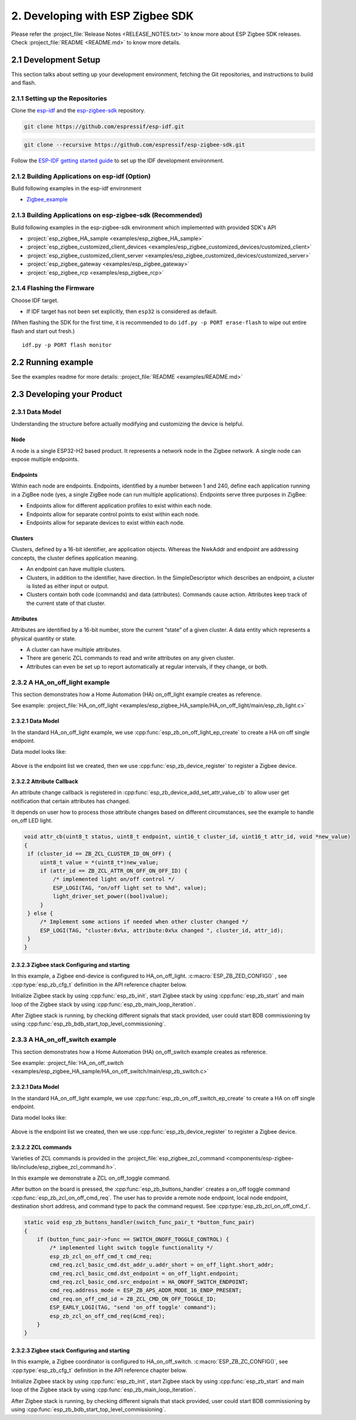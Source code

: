 2. Developing with ESP Zigbee SDK
=================================

Please refer the :project_file:`Release Notes <RELEASE_NOTES.txt>` to know more about ESP Zigbee SDK releases. Check :project_file:`README <README.md>` to know more details.

2.1 Development Setup
---------------------

This section talks about setting up your development environment, fetching the Git repositories, and instructions to build and flash.


2.1.1 Setting up the Repositories
~~~~~~~~~~~~~~~~~~~~~~~~~~~~~~~~~


Clone the `esp-idf <https://github.com/espressif/esp-idf>`_ and the `esp-zigbee-sdk <https://github.com/espressif/esp-zigbee-sdk>`_ repository.

.. code-block:: bash

   git clone https://github.com/espressif/esp-idf.git


.. code-block:: bash

   git clone --recursive https://github.com/espressif/esp-zigbee-sdk.git


Follow the `ESP-IDF getting started guide <https://idf.espressif.com/>`_ to set up the IDF development environment.


2.1.2 Building Applications on esp-idf (Option)
~~~~~~~~~~~~~~~~~~~~~~~~~~~~~~~~~~~~~~~~~~~~~~~~

Build following examples in the esp-idf environment

- `Zigbee_example <https://github.com/espressif/esp-idf/blob/master/examples/zigbee>`__

2.1.3 Building Applications on esp-zigbee-sdk (Recommended)
~~~~~~~~~~~~~~~~~~~~~~~~~~~~~~~~~~~~~~~~~~~~~~~~~~~~~~~~~~~

Build following examples in the esp-zigbee-sdk environment which implemented with provided SDK's API

-  :project:`esp_zigbee_HA_sample <examples/esp_zigbee_HA_sample>`
-  :project:`esp_zigbee_customized_client_devices <examples/esp_zigbee_customized_devices/customized_client>`
-  :project:`esp_zigbee_customized_client_server <examples/esp_zigbee_customized_devices/customized_server>`
-  :project:`esp_zigbee_gateway <examples/esp_zigbee_gateway>`
-  :project:`esp_zigbee_rcp <examples/esp_zigbee_rcp>`

2.1.4 Flashing the Firmware
~~~~~~~~~~~~~~~~~~~~~~~~~~~

Choose IDF target.

.. only:: esp32

   ::

      idf.py set-target {IDF_TARGET_PATH_NAME}

.. only:: esp32c3

   ::

      idf.py set-target {IDF_TARGET_PATH_NAME}
      
.. only:: esp32s3

   ::

      idf.py set-target {IDF_TARGET_PATH_NAME}

.. only:: esp32h2

   ::

      idf.py --preview set-target {IDF_TARGET_PATH_NAME}

-  If IDF target has not been set explicitly, then ``esp32`` is
   considered as default.


(When flashing the SDK for the first time, it is recommended to do
``idf.py -p PORT erase-flash`` to wipe out entire flash and start out fresh.)

::

   idf.py -p PORT flash monitor


2.2 Running example
--------------------

See the examples readme for more details: :project_file:`README <examples/README.md>`

2.3 Developing your Product
---------------------------

2.3.1 Data Model
~~~~~~~~~~~~~~~~

Understanding the structure before actually modifying and customizing
the device is helpful.

.. figure:: ../_static/datamodel.png
    :align: center
    :alt: ESP Zigbee Data Model
    :figclass: align-center
    
Node
^^^^
A node is a single ESP32-H2 based product. It represents a network node in the Zigbee network. A single node can expose multiple endpoints.

Endpoints
^^^^^^^^^

Within each node are endpoints. Endpoints, identified by a number between 1 and 240, define each application running in a ZigBee node (yes, a single ZigBee node can run multiple applications).
Endpoints serve three purposes in ZigBee:

- Endpoints allow for different application profiles to exist within each node.
- Endpoints allow for separate control points to exist within each node.
- Endpoints allow for separate devices to exist within each node.

Clusters
^^^^^^^^

Clusters, defined by a 16-bit identifier, are application objects. Whereas the NwkAddr and endpoint are addressing concepts, the cluster defines application meaning.

- An endpoint can have multiple clusters.
- Clusters, in addition to the identifier, have direction. In the SimpleDescriptor which describes an endpoint, a cluster is listed as either input or output.
- Clusters contain both code (commands) and data (attributes). Commands cause action. Attributes keep track of the current state of that cluster.

Attributes
^^^^^^^^^^

Attributes are identified by a 16-bit number, store the current “state” of a given cluster. A data entity which represents a physical quantity or state.

- A cluster can have multiple attributes.
- There are generic ZCL commands to read and write attributes on any given cluster.
- Attributes can even be set up to report automatically at regular intervals, if they change, or both.


2.3.2 A HA_on_off_light example
~~~~~~~~~~~~~~~~~~~~~~~~~~~~~~~

This section demonstrates how a Home Automation (HA) on_off_light example creates as reference.

See example: :project_file:`HA_on_off_light <examples/esp_zigbee_HA_sample/HA_on_off_light/main/esp_zb_light.c>`

2.3.2.1 Data Model
^^^^^^^^^^^^^^^^^^
In the standard HA_on_off_light example, we use :cpp:func:`esp_zb_on_off_light_ep_create` to create a HA on off single endpoint.

Data model looks like:

.. figure:: ../_static/HA_on_off_light.png
    :align: center
    :alt: ESP Zigbee Data Model
    :figclass: align-center

Above is the endpoint list we created, then we use :cpp:func:`esp_zb_device_register` to register a Zigbee device.


2.3.2.2 Attribute Callback
^^^^^^^^^^^^^^^^^^^^^^^^^^

An attribute change callback is registered in :cpp:func:`esp_zb_device_add_set_attr_value_cb` to allow user get notification that certain attributes has changed.

It depends on user how to process those attribute changes based on different circumstances, see the example to handle on_off LED light.

.. code-block:: c

   void attr_cb(uint8_t status, uint8_t endpoint, uint16_t cluster_id, uint16_t attr_id, void *new_value)
   {
    if (cluster_id == ZB_ZCL_CLUSTER_ID_ON_OFF) {
        uint8_t value = *(uint8_t*)new_value;
        if (attr_id == ZB_ZCL_ATTR_ON_OFF_ON_OFF_ID) {
            /* implemented light on/off control */
            ESP_LOGI(TAG, "on/off light set to %hd", value);
            light_driver_set_power((bool)value);
        }
    } else {
        /* Implement some actions if needed when other cluster changed */
        ESP_LOGI(TAG, "cluster:0x%x, attribute:0x%x changed ", cluster_id, attr_id);
    }
   }


2.3.2.3 Zigbee stack Configuring and starting
^^^^^^^^^^^^^^^^^^^^^^^^^^^^^^^^^^^^^^^^^^^^^
In this example, a Zigbee end-device is configured to HA_on_off_light. :c:macro:`ESP_ZB_ZED_CONFIG()` , see :cpp:type:`esp_zb_cfg_t` definition in the API reference chapter below.

Initialize Zigbee stack by using :cpp:func:`esp_zb_init`, start Zigbee stack by using :cpp:func:`esp_zb_start` and main loop of the Zigbee stack by using :cpp:func:`esp_zb_main_loop_iteration`.

After Zigbee stack is running, by checking different signals that stack provided, user could start BDB commissioning by using :cpp:func:`esp_zb_bdb_start_top_level_commissioning`.

2.3.3 A HA_on_off_switch example
~~~~~~~~~~~~~~~~~~~~~~~~~~~~~~~~

This section demonstrates how a Home Automation (HA) on_off_switch example creates as reference.

See example: :project_file:`HA_on_off_switch <examples/esp_zigbee_HA_sample/HA_on_off_switch/main/esp_zb_switch.c>`


2.3.2.1 Data Model
^^^^^^^^^^^^^^^^^^
In the standard HA_on_off_light example, we use :cpp:func:`esp_zb_on_off_switch_ep_create` to create a HA on off single endpoint.

Data model looks like:

.. figure:: ../_static/HA_on_off_switch.png
    :align: center
    :alt: ESP Zigbee Data Model
    :figclass: align-center

Above is the endpoint list we created, then we use :cpp:func:`esp_zb_device_register` to register a Zigbee device.

2.3.2.2 ZCL commands
^^^^^^^^^^^^^^^^^^^^
Varieties of ZCL commands is provided in the :project_file:`esp_zigbee_zcl_command <components/esp-zigbee-lib/include/esp_zigbee_zcl_command.h>`.

In this example we demonstrate a ZCL on_off_toggle command.

After button on the board is pressed, the :cpp:func:`esp_zb_buttons_handler` creates a on_off toggle command :cpp:func:`esp_zb_zcl_on_off_cmd_req`. The user has to provide a remote node endpoint, local node endpoint, destination short address, and command type to pack the command request. See :cpp:type:`esp_zb_zcl_on_off_cmd_t`.

.. code-block:: c

   static void esp_zb_buttons_handler(switch_func_pair_t *button_func_pair)
   {
       if (button_func_pair->func == SWITCH_ONOFF_TOGGLE_CONTROL) {
           /* implemented light switch toggle functionality */
           esp_zb_zcl_on_off_cmd_t cmd_req;
           cmd_req.zcl_basic_cmd.dst_addr_u.addr_short = on_off_light.short_addr;
           cmd_req.zcl_basic_cmd.dst_endpoint = on_off_light.endpoint;
           cmd_req.zcl_basic_cmd.src_endpoint = HA_ONOFF_SWITCH_ENDPOINT;
           cmd_req.address_mode = ESP_ZB_APS_ADDR_MODE_16_ENDP_PRESENT;
           cmd_req.on_off_cmd_id = ZB_ZCL_CMD_ON_OFF_TOGGLE_ID;
           ESP_EARLY_LOGI(TAG, "send 'on_off toggle' command");
           esp_zb_zcl_on_off_cmd_req(&cmd_req);
       }
   }

2.3.2.3 Zigbee stack Configuring and starting
^^^^^^^^^^^^^^^^^^^^^^^^^^^^^^^^^^^^^^^^^^^^^
In this example, a Zigbee coordinator is configured to HA_on_off_switch. :c:macro:`ESP_ZB_ZC_CONFIG()`, see :cpp:type:`esp_zb_cfg_t` definition in the API reference chapter below.

Initialize Zigbee stack by using :cpp:func:`esp_zb_init`, start Zigbee stack by using :cpp:func:`esp_zb_start` and main loop of the Zigbee stack by using :cpp:func:`esp_zb_main_loop_iteration`.

After Zigbee stack is running, by checking different signals that stack provided, user could start BDB commissioning by using :cpp:func:`esp_zb_bdb_start_top_level_commissioning`.

.. todo::
   2.3.4 Adding customized devices
